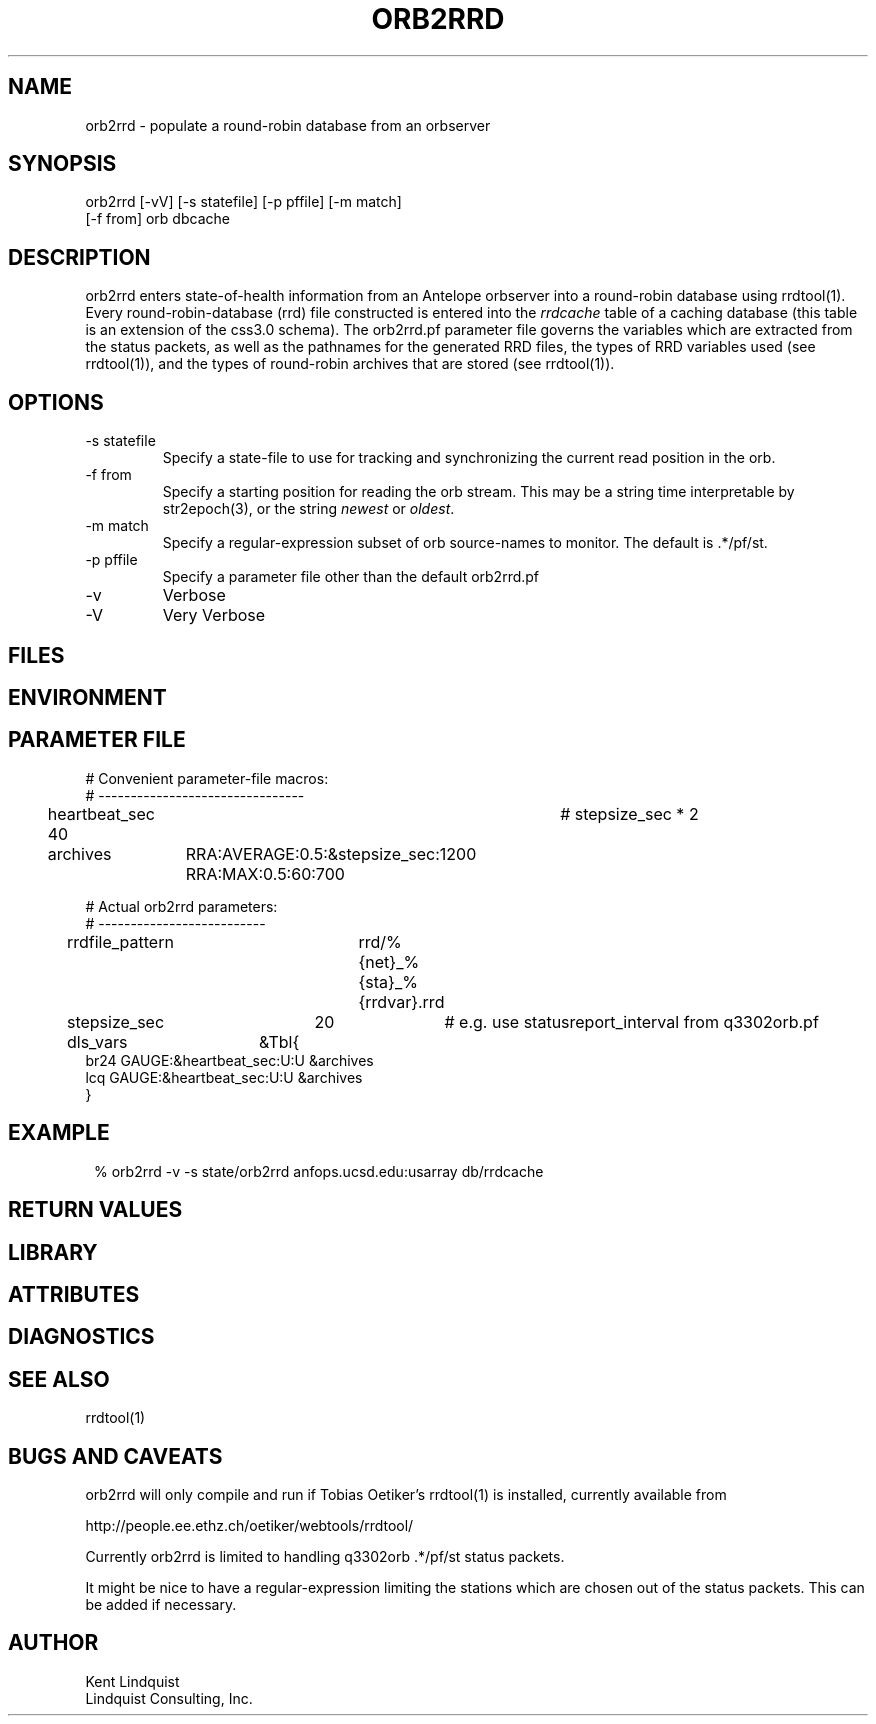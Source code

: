.TH ORB2RRD 1 "$Date$"
.SH NAME
orb2rrd \- populate a round-robin database from an orbserver
.SH SYNOPSIS
.nf
orb2rrd [-vV] [-s statefile] [-p pffile] [-m match] 
        [-f from] orb dbcache
.fi
.SH DESCRIPTION
orb2rrd enters state-of-health information from an Antelope orbserver 
into a round-robin database using rrdtool(1). Every round-robin-database (rrd)
file constructed is entered into the \fIrrdcache\fP table of a caching 
database (this table is an extension of the css3.0 schema). The orb2rrd.pf
parameter file governs the variables which are extracted from the status 
packets, as well as the pathnames for the generated RRD files, the types 
of RRD variables used (see rrdtool(1)), and the types of round-robin
archives that are stored (see rrdtool(1)).

.SH OPTIONS
.IP "-s statefile"
Specify a state-file to use for tracking and synchronizing the current 
read position in the orb.

.IP "-f from"
Specify a starting position for reading the orb stream. This may be 
a string time interpretable by str2epoch(3), or the string \fInewest\fP or
\fIoldest\fP. 

.IP "-m match"
Specify a regular-expression subset of orb source-names to monitor. 
The default is .*/pf/st.

.IP "-p pffile"
Specify a parameter file other than the default orb2rrd.pf

.IP -v 
Verbose

.IP -V
Very Verbose
.SH FILES
.SH ENVIRONMENT
.SH PARAMETER FILE

.nf

# Convenient parameter-file macros:
# --------------------------------

heartbeat_sec 40		# stepsize_sec * 2

archives	RRA:AVERAGE:0.5:&stepsize_sec:1200 RRA:MAX:0.5:60:700

# Actual orb2rrd parameters:
# --------------------------

rrdfile_pattern	rrd/%{net}_%{sta}_%{rrdvar}.rrd

stepsize_sec	20		# e.g. use statusreport_interval from q3302orb.pf

dls_vars	&Tbl{
br24   GAUGE:&heartbeat_sec:U:U   &archives
lcq    GAUGE:&heartbeat_sec:U:U   &archives
}

.fi
.SH EXAMPLE
.in 2c
.ft CW
.nf
% orb2rrd -v -s state/orb2rrd anfops.ucsd.edu:usarray db/rrdcache
.fi
.ft R
.in
.SH RETURN VALUES
.SH LIBRARY
.SH ATTRIBUTES
.SH DIAGNOSTICS
.SH "SEE ALSO"
.nf
rrdtool(1)
.fi
.SH "BUGS AND CAVEATS"
orb2rrd will only compile and run if Tobias Oetiker's rrdtool(1) is
installed, currently available from 
.nf

	http://people.ee.ethz.ch/oetiker/webtools/rrdtool/

.fi

Currently orb2rrd is limited to handling q3302orb .*/pf/st status packets. 

It might be nice to have a regular-expression limiting the stations which 
are chosen out of the status packets. This can be added if necessary.
.SH AUTHOR
.nf
Kent Lindquist
Lindquist Consulting, Inc. 
.fi
.\" $Id$
